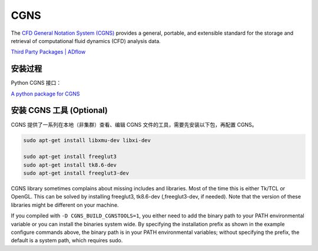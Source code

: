 CGNS
====================

The `CFD General Notation System (CGNS) <https://cgns.github.io/>`_ 
provides a general, portable, and extensible standard for the 
storage and retrieval of computational fluid dynamics (CFD) analysis data. 

`Third Party Packages | ADflow
<https://mdolab-mach-aero.readthedocs-hosted.com/en/latest/installInstructions/install3rdPartyPackages.html>`_


安装过程
--------------------

.. code-block:: bash
   :linenos:
   
   # unzip in the package directory, e.g., $HOME/opt/
   cd ~/opt/
   wget https://github.com/CGNS/CGNS/archive/v4.1.2.tar.gz
   tar -xvaf v4.1.2.tar.gz

   # 安装路径为当前路径
   cd CGNS-4.1.2
   mkdir -p build
   cd build
   cmake .. -DCGNS_ENABLE_FORTRAN=1 \
   -DCMAKE_INSTALL_PREFIX=$HOME/opt/CGNS-4.1.2/opt-gfortran -DCGNS_BUILD_CGNSTOOLS=0

   make
   make install

   # Add environment variables
   echo '# CGNS-4.1.2' >> $HOME/.bashrc
   echo 'export CGNS_HOME=$HOME/opt/CGNS-4.1.2/opt-gfortran' >> $HOME/.bashrc
   echo 'export PATH=$PATH:$CGNS_HOME/bin' >> $HOME/.bashrc
   echo 'export LD_LIBRARY_PATH=$LD_LIBRARY_PATH:$CGNS_HOME/lib' >> $HOME/.bashrc
   echo ' ' >> $HOME/.bashrc
   source ~/.bashrc

Python CGNS 接口：

`A python package for CGNS <https://pycgns.sourceforge.net/>`_


安装 CGNS 工具 (Optional)
------------------------------

CGNS 提供了一系列在本地（非集群）查看、编辑 CGNS 文件的工具，需要先安装以下包，再配置 CGNS。

.. code-block:: bash

   sudo apt-get install libxmu-dev libxi-dev

   sudo apt-get install freeglut3
   sudo apt-get install tk8.6-dev
   sudo apt-get install freeglut3-dev

CGNS library sometimes complains about missing includes and libraries. 
Most of the time this is either Tk/TCL or OpenGL. This can be solved by 
installing freeglut3, tk8.6-dev (,freeglut3-dev, if needed). 
Note that the version of these libraries might be different on your machine.

.. code-block:: bash
   :linenos:
   
   cd CGNS-4.1.2
   cd build
   cmake .. -DCGNS_ENABLE_FORTRAN=1 \
   -DCMAKE_INSTALL_PREFIX=$HOME/opt/CGNS-4.1.2/opt-gfortran -DCGNS_BUILD_CGNSTOOLS=1

   make
   make install

If you compiled with ``-D CGNS_BUILD_CGNSTOOLS=1``, you either need to add the
binary path to your PATH environmental variable or you can install the binaries 
system wide. By specifying the installation prefix as shown in the example 
configure commands above, the binary path is in your PATH environmental variables;
without specifying the prefix, the default is a system path, which requires sudo.


